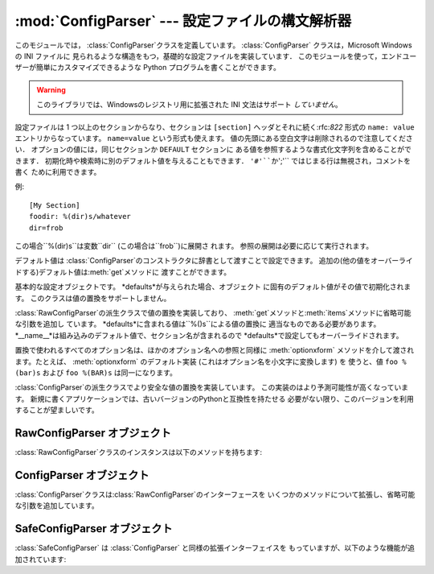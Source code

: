 
:mod:`ConfigParser` --- 設定ファイルの構文解析器
====================================

.. module:: ConfigParser
   :synopsis: Configuration file parser.
.. moduleauthor:: Ken Manheimer <klm@zope.com>
.. moduleauthor:: Barry Warsaw <bwarsaw@python.org>
.. moduleauthor:: Eric S. Raymond <esr@thyrsus.com>
.. sectionauthor:: Christopher G. Petrilli <petrilli@amber.org>


.. index::
   pair: .ini; file
   pair: configuration; file
   single: ini file
   single: Windows ini file

このモジュールでは， :class:`ConfigParser`クラスを定義しています。   :class:`ConfigParser`
クラスは，Microsoft Windows の INI ファイルに 見られるような構造をもつ，基礎的な設定ファイルを実装しています．
このモジュールを使って，エンドユーザーが簡単にカスタマイズできるような Python プログラムを書くことができます。

.. % The \class{ConfigParser} class implements a basic configuration file
.. % parser language which provides a structure similar to what you would
.. % find on Microsoft Windows INI files.  You can use this to write Python
.. % programs which can be customized by end users easily.

.. % \begin{notice}[warning]
.. % This library does \emph{not} interpret or write the value-type
.. % prefixes used in the Windows Registry extended version of INI syntax.
.. % \end{notice}

.. warning::

   このライブラリでは、Windowsのレジストリ用に拡張された INI 文法はサポート *していません*。

設定ファイルは 1 つ以上のセクションからなり、セクションは ``[section]`` ヘッダとそれに続く:rfc:`822` 形式の ``name:
value`` エントリからなっています。 ``name=value`` という形式も使えます。 値の先頭にある空白文字は削除されるので注意してください．
オプションの値には，同じセクションか ``DEFAULT`` セクションに ある値を参照するような書式化文字列を含めることができます．
初期化時や検索時に別のデフォルト値を与えることもできます． ``'#'``か``';'`` ではじまる行は無視され，コメントを書く ために利用できます。

.. % The configuration file consists of sections, lead by a
.. % \samp{[section]} header and followed by \samp{name: value} entries,
.. % with continuations in the style of \rfc{822}; \samp{name=value} is
.. % also accepted.  Note that leading whitespace is removed from values.
.. % The optional values can contain format strings which refer to other
.. % values in the same section, or values in a special
.. % \code{DEFAULT} section.  Additional defaults can be provided on
.. % initialization and retrieval.  Lines beginning with \character{\#} or
.. % \character{;} are ignored and may be used to provide comments.

例::

   [My Section]
   foodir: %(dir)s/whatever
   dir=frob

この場合``%(dir)s``は変数``dir`` (この場合は``frob``)に展開さ れます。 参照の展開は必要に応じて実行されます。

.. % would resolve the \samp{\%(dir)s} to the value of
.. % \samp{dir} (\samp{frob} in this case).  All reference expansions are
.. % done on demand.

デフォルト値は :class:`ConfigParser`のコンストラクタに辞書として渡すことで設定できます。
追加の(他の値をオーバーライドする)デフォルト値は:meth:`get`メソッドに 渡すことができます。

.. % Default values can be specified by passing them into the
.. % \class{ConfigParser} constructor as a dictionary.  Additional defaults
.. % may be passed into the \method{get()} method which will override all
.. % others.


.. class:: RawConfigParser([defaults])

   基本的な設定オブジェクトです。 *defaults*が与えられた場合、オブジェクト に固有のデフォルト値がその値で初期化されます。
   このクラスは値の置換をサポートしません。

   .. versionadded:: 2.3


.. class:: ConfigParser([defaults])

   :class:`RawConfigParser`の派生クラスで値の置換を実装しており、
   :meth:`get`メソッドと:meth:`items`メソッドに省略可能な引数を追加し ています。
   *defaults*に含まれる値は``%()s``による値の置換に 適当なものである必要があります。
   *__name__*は組み込みのデフォルト値で、セクション名が含まれるので *defaults*で設定してもオーバーライドされます。

   .. % Derived class of \class{RawConfigParser} that implements the magical
   .. % interpolation feature and adds optional arguments the \method{get()}
   .. % and \method{items()} methods.  The values in \var{defaults} must be
   .. % appropriate for the \samp{\%()s} string interpolation.  Note that
   .. % \var{__name__} is an intrinsic default; its value is the section name,
   .. % and will override any value provided in \var{defaults}.
   .. % 
   .. % All option names used in interpolation will be passed through the
   .. % \method{optionxform()} method just like any other option name
   .. % reference.  For example, using the default implementation of
   .. % \method{optionxform()} (which converts option names to lower case),
   .. % the values \samp{foo \%(bar)s} and \samp{foo \%(BAR)s} are
   .. % equivalent.

   置換で使われるすべてのオプション名は、ほかのオプション名への参照と同様に :meth:`optionxform` メソッドを介して渡されます。たとえば、
   :meth:`optionxform` のデフォルト実装 (これはオプション名を小文字に変換します) を 使うと、値 ``foo %(bar)s`` および
   ``foo %(BAR)s`` は同一になります。


.. class:: SafeConfigParser([defaults])

   .. % Derived class of \class{ConfigParser} that implements a more-sane
   .. % variant of the magical interpolation feature.  This implementation is
   .. % more predictable as well.
   .. % % XXX Need to explain what's safer/more predictable about it.
   .. % New applications should prefer this version if they don't need to be
   .. % compatible with older versions of Python.

   :class:`ConfigParser`の派生クラスでより安全な値の置換を実装しています。 この実装のはより予測可能性が高くなっています。
   新規に書くアプリケーションでは、古いバージョンのPythonと互換性を持たせる 必要がない限り、このバージョンを利用することが望ましいです。

   .. % XXX 何がどう安全で予測可能性なのか書くこと。

   .. versionadded:: 2.3


.. exception:: NoSectionError

   指定したセクションが見つからなかった時に起きる例外です。


.. exception:: DuplicateSectionError

   すでに存在するセクション名に対して :meth:`add_section` が 呼び出された際に起きる例外です。

   .. % Exception raised if \method{add_section()} is called with the name of
   .. % a section that is already present.


.. exception:: NoOptionError

   指定したオプションが指定したセクションに存在しなかった時に起きる例外です。

   .. % Exception raised when a specified option is not found in the specified
   .. % section.


.. exception:: InterpolationError

   文字列の置換中に問題が起きた時に発生する例外の基底クラスです。

   .. % Exception raised when problems occur performing string interpolation.


.. exception:: InterpolationDepthError

   :exc:`InterpolationError`の派生クラスで、文字列の置換回数が
   :const:`MAX_INTERPOLATION_DEPTH`を越えたために完了しなかった場合に 発生する例外です。

   .. % Exception raised when string interpolation cannot be completed because
   .. % the number of iterations exceeds \constant{MAX_INTERPOLATION_DEPTH}.


.. exception:: InterpolationMissingOptionError

   :exc:`InterpolationError`の派生クラスで、値が参照しているオプションが 見つからない場合に発生する例外です。

   .. % Exception raised when an option referenced from a value does not exist.
   .. % Subclass of \exception{InterpolationError}.
   .. % \versionadded{2.3}


.. exception:: InterpolationSyntaxError

   :exc:`InterpolationError`の派生クラスで、指定された構文で値を置換 することができなかった場合に発生する例外です。

   .. % Exception raised when the source text into which substitutions are
   .. % made does not conform to the required syntax.
   .. % Subclass of \exception{InterpolationError}.

   .. versionadded:: 2.3


.. exception:: MissingSectionHeaderError

   セクションヘッダを持たないファイルを構文解析しようとした時に起きる例外です。

   .. % Exception raised when attempting to parse a file which has no section
   .. % headers.


.. exception:: ParsingError

   ファイルの構文解析中にエラーが起きた場合に発生する例外です。

   .. % Exception raised when errors occur attempting to parse a file.


.. data:: MAX_INTERPOLATION_DEPTH

   *raw*が偽だった場合の:meth:`get`による再帰的な文字列置換の繰り返
   しの最大値です。:class:`ConfigParser`クラスだけに関係します。

   .. % The maximum depth for recursive interpolation for \method{get()} when
   .. % the \var{raw} parameter is false.  This is relevant only for the
   .. % \class{ConfigParser} class.


.. seealso::

   Module :mod:`shlex`
      Unix のシェルに似た，アプリケーションの設定ファイル 用フォーマットとして使えるもう一つの小型言語です．

      .. % Support for a creating \UNIX{} shell-like
      .. % minilanguages which can be used as an alternate format
      .. % for application configuration files.


.. _rawconfigparser-objects:

RawConfigParser オブジェクト
----------------------

:class:`RawConfigParser`クラスのインスタンスは以下のメソッドを持ちます:

.. % \class{RawConfigParser} instances have the following methods:


.. method:: RawConfigParser.defaults()

   インスタンス全体で使われるデフォルト値の辞書を返します。

   .. % Return a dictionary containing the instance-wide defaults.


.. method:: RawConfigParser.sections()

   利用可能なセクションのリストを返します。``DEFAULT``はこのリストに含まれ ません。

   .. % Return a list of the sections available; \code{DEFAULT} is not
   .. % included in the list.


.. method:: RawConfigParser.add_section(section)

   *section*という名前のセクションをインスタンスに追加します。 同名のセク
   ションが存在した場合、:exc:`DuplicateSectionError`が発生 します。

   .. % Add a section named \var{section} to the instance.  If a section by
   .. % the given name already exists, \exception{DuplicateSectionError} is
   .. % raised.


.. method:: RawConfigParser.has_section(section)

   指定したセクションがコンフィグレーションファイルに存在するかを返します。 ``DEFAULT``セクションは存在するとみなされません。

   .. % Indicates whether the named section is present in the
   .. % configuration. The \code{DEFAULT} section is not acknowledged.


.. method:: RawConfigParser.options(section)

   *section*で指定したセクションで利用できるオプションのリストを返し ます。

   .. % Returns a list of options available in the specified \var{section}.


.. method:: RawConfigParser.has_option(section, option)

   与えられたセクションが存在してかつオプションが与えられていれば :const:`True` を返し、 そうでなければ :const:`False` を返します。

   .. % If the given section exists, and contains the given option,
   .. % return \constant{True}; otherwise return \constant{False}.

   .. versionadded:: 1.6


.. method:: RawConfigParser.read(filenames)

   ファイル名のリストを読んで解析をこころみ、 うまく解析できたファイル名のリストを返します。
   もし*filenames*が文字列かユニコード文字列なら、1つのファイル名として
   扱われます。*filenames*で指定されたファイルが開けない場合、そのファイ ルは無視されます。この挙動は設定ファイルが置かれる可能性のある場所(例えば、
   カレントディレクトリ、ホームディレクトリ、システム全体の設定を行うディ レクトリ)を設定して、そこに存在する設定ファイルを読むことを想定して設計 されています。
   設定ファイルが存在しなかった場合、:class:`ConfigParser` のインスタンスは
   空のデータセットを持ちます。初期値の設定ファイルを先に読み込んでおく 必要があるアプリケーションでは、:meth:`readfp())`を
   :meth:`read`の前に呼び出すことでそのような動作を実現できます:

   .. % Attempt to read and parse a list of filenames, returning a list of filenames
   .. % which were successfully parsed.  If \var{filenames} is a string or
   .. % Unicode string, it is treated as a single filename.
   .. % If a file named in \var{filenames} cannot be opened, that file will be
   .. % ignored.  This is designed so that you can specify a list of potential
   .. % configuration file locations (for example, the current directory, the
   .. % user's home directory, and some system-wide directory), and all
   .. % existing configuration files in the list will be read.  If none of the
   .. % named files exist, the \class{ConfigParser} instance will contain an
   .. % empty dataset.  An application which requires initial values to be
   .. % loaded from a file should load the required file or files using
   .. % \method{readfp()} before calling \method{read()} for any optional
   .. % files:

   ::

      import ConfigParser, os

      config = ConfigParser.ConfigParser()
      config.readfp(open('defaults.cfg'))
      config.read(['site.cfg', os.path.expanduser('~/.myapp.cfg')])

   .. versionchanged:: 2.4
      うまく解析できたファイル名のリストを返す.


.. method:: RawConfigParser.readfp(fp[, filename])

   *fp*で与えられるファイルかファイルのようなオブジェクトを読み込んで構 文解析します(:meth:`readline`メソッドだけを使います)。もし
   *filename*が省略されて*fp*が:attr:`name`属性を持っていれば
   *filename*の代わりに使われます。ファイル名の初期値は``<???>``です。

   .. % Read and parse configuration data from the file or file-like object in
   .. % \var{fp} (only the \method{readline()} method is used).  If
   .. % \var{filename} is omitted and \var{fp} has a \member{name} attribute,
   .. % that is used for \var{filename}; the default is \samp{<???>}.


.. method:: RawConfigParser.get(section, option)

   *section*の*option*変数を取得します。

   .. % Get an \var{option} value for the named \var{section}.


.. method:: RawConfigParser.getint(section, option)

   *section*の*option*を整数として評価する関数です。

   .. % A convenience method which coerces the \var{option} in the specified
   .. % \var{section} to an integer.


.. method:: RawConfigParser.getfloat(section, option)

   *section*の*option*を浮動小数点数として評価する関数です。

   .. % A convenience method which coerces the \var{option} in the specified
   .. % \var{section} to a floating point number.


.. method:: RawConfigParser.getboolean(section, option)

   指定した *section* の *option* 値をブール値に型強制する 便宜メソッドです。*option* として受理できる値は、真 (True)
   としては ``"1"``、 ``"yes"``、 ``"true"``、 ``"on"`` 、偽 (False) としては ``"0"``、 ``"no"``、
   ``"false"``、 ``"off"`` です。 これらの文字列値に対しては大文字小文字の区別をしません。 その他の値の場合には
   :exc:`ValueError` を送出します。

   .. % A convenience method which coerces the \var{option} in the specified
   .. % \var{section} to a Boolean value.  Note that the accepted values
   .. % for the option are \code{"1"}, \code{"yes"}, \code{"true"}, and \code{"on"},
   .. % which cause this method to return \code{True}, and \code{"0"}, \code{"no"},
   .. % \code{"false"}, and \code{"off"}, which cause it to return \code{False}.  These
   .. % string values are checked in a case-insensitive manner.  Any other value will
   .. % cause it to raise \exception{ValueError}.


.. method:: RawConfigParser.items(section)

   与えられた*section*のそれぞれのオプションについて ``(name, value)``ペアのリストを返します。

   .. % Return a list of \code{(\var{name}, \var{value})} pairs for each
   .. % option in the given \var{section}.


.. method:: RawConfigParser.set(section, option, value)

   与えられたセクションが存在していれば、オプションを指定された値に設定します。 セクションが存在しなければ :exc:`NoSectionError`
   を発生させます。 :class:`RawConfigParser` (あるいは*raw* パラメータをセットした :class:`ConfigParser`)
   を文字列型でない値の *内部的な* 格納場所として 使うことは可能ですが、すべての機能 (置換やファイルへの出力を含む) が
   サポートされるのは文字列を値として使った場合だけです。

   .. % If the given section exists, set the given option to the specified
   .. % value; otherwise raise \exception{NoSectionError}.  While it is
   .. % possible to use \class{RawConfigParser} (or \class{ConfigParser} with
   .. % \var{raw} parameters set to true) for \emph{internal} storage of
   .. % non-string values, full functionality (including interpolation and
   .. % output to files) can only be achieved using string values.

   .. versionadded:: 1.6


.. method:: RawConfigParser.write(fileobject)

   設定を文字列表現に変換してファイルオブジェクトに書き出します。この 文字列表現は:meth:`read`で読み込むことができます。

   .. % Write a representation of the configuration to the specified file
   .. % object.  This representation can be parsed by a future \method{read()}
   .. % call.

   .. versionadded:: 1.6


.. method:: RawConfigParser.remove_option(section, option)

   指定された*section*から指定された*option*を削除します。 セクションが存在しなければ、:exc:`NoSectionError` を起こします。
   存在するオプションを削除した時は :const:`True` を、 そうでない時は :const:`False` を返します。

   .. % Remove the specified \var{option} from the specified \var{section}.
   .. % If the section does not exist, raise \exception{NoSectionError}.
   .. % If the option existed to be removed, return \constant{True};
   .. % otherwise return \constant{False}.

   .. versionadded:: 1.6


.. method:: RawConfigParser.remove_section(section)

   指定された*section*を設定から削除します。 もし指定されたセクションが存在すれば``True``、そうでなければ ``False``を返します。

   .. % Remove the specified \var{section} from the configuration.
   .. % If the section in fact existed, return \code{True}.
   .. % Otherwise return \code{False}.


.. method:: RawConfigParser.optionxform(option)

   入力ファイル中に見つかったオプション名か， クライアントコードから渡されたオプション名 *option* を，
   内部で利用する形式に変換します。デフォルトでは*option*を 全て小文字に変換した名前が返されます。サブルクラスではこの関数をオーバー
   ライドすることでこの振舞いを替えることができます。たとえば、このメソッ ドを:func:`str`に設定することで大小文字の差を区別するように
   変更することができます。

   .. % Transforms the option name \var{option} as found in an input file or
   .. % as passed in by  client code to the form that should be used in the
   .. % internal structures.  The default implementation returns a lower-case
   .. % version of \var{option}; subclasses may override this or client code
   .. % can set an attribute of this name on instances to affect this
   .. % behavior.  Setting this to \function{str()}, for example, would make
   .. % option names case sensitive.


.. _configparser-objects:

ConfigParser オブジェクト
-------------------

:class:`ConfigParser`クラスは:class:`RawConfigParser`のインターフェースを
いくつかのメソッドについて拡張し、省略可能な引数を追加しています。


.. method:: ConfigParser.get(section, option[, raw[, vars]])

   *section*の*option*変数を取得します。 *raw*が真でない時には、全ての``'%'``置換は
   コンストラクタに渡されたデフォルト値か、*vars* が与えられていれば それを元にして展開されてから返されます。

   .. % Get an \var{option} value for the named \var{section}.  All the
   .. % \character{\%} interpolations are expanded in the return values, based
   .. % on the defaults passed into the constructor, as well as the options
   .. % \var{vars} provided, unless the \var{raw} argument is true.


.. method:: ConfigParser.items(section[, raw[, vars]])

   指定した*section* 内の各オプションに対して、 ``(name, value)`` のペアからなるリストを返します。
   省略可能な引数は``get()``メソッドと同じ意味を持ちます。

   .. % Return a list of \code{(\var{name}, \var{value})} pairs for each
   .. % option in the given \var{section}. Optional arguments have the
   .. % same meaning as for the \method{get()} method.

   .. versionadded:: 2.3


.. _safeconfigparser-objects:

SafeConfigParser オブジェクト
-----------------------

:class:`SafeConfigParser` は :class:`ConfigParser` と同様の拡張インターフェイスを
もっていますが、以下のような機能が追加されています:

.. % The \class{SafeConfigParser} class implements the same extended
.. % interface as \class{ConfigParser}, with the following addition:


.. method:: SafeConfigParser.set(section, option, value)

   もし与えられたセクションが存在している場合は、指定された値を 与えられたオプションに設定します。そうでない場合は :exc:`NoSectionError` を
   発生させます。  *value* は文字列  (:class:`str` または :class:`unicode`) でなければならず、 そうでない場合には
   :exc:`TypeError` が発生します。

   .. % If the given section exists, set the given option to the specified
   .. % value; otherwise raise \exception{NoSectionError}.  \var{value} must
   .. % be a string (\class{str} or \class{unicode}); if not,
   .. % \exception{TypeError} is raised.

   .. versionadded:: 2.4

